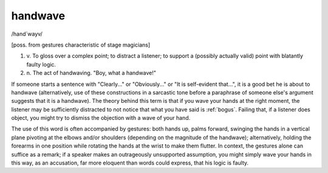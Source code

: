 .. _handwave:

============================================================
handwave
============================================================

/hand´wayv/

[poss.
from gestures characteristic of stage magicians]

1. v\.
   To gloss over a complex point; to distract a listener; to support a (possibly actually valid) point with blatantly faulty logic.

2. n\.
   The act of handwaving.
   "Boy, what a handwave!"

If someone starts a sentence with "Clearly..." or "Obviously..." or "It is self-evident that...", it is a good bet he is about to handwave (alternatively, use of these constructions in a sarcastic tone before a paraphrase of someone else's argument suggests that it is a handwave).
The theory behind this term is that if you wave your hands at the right moment, the listener may be sufficiently distracted to not notice that what you have said is :ref:`bogus`\.
Failing that, if a listener does object, you might try to dismiss the objection with a wave of your hand.

The use of this word is often accompanied by gestures: both hands up, palms forward, swinging the hands in a vertical plane pivoting at the elbows and/or shoulders (depending on the magnitude of the handwave); alternatively, holding the forearms in one position while rotating the hands at the wrist to make them flutter.
In context, the gestures alone can suffice as a remark; if a speaker makes an outrageously unsupported assumption, you might simply wave your hands in this way, as an accusation, far more eloquent than words could express, that his logic is faulty.

